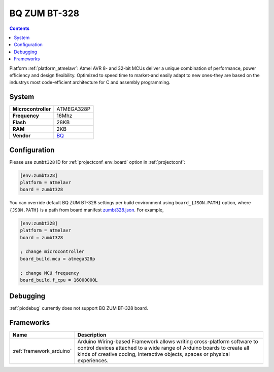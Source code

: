 ..  Copyright (c) 2014-present PlatformIO <contact@platformio.org>
    Licensed under the Apache License, Version 2.0 (the "License");
    you may not use this file except in compliance with the License.
    You may obtain a copy of the License at
       http://www.apache.org/licenses/LICENSE-2.0
    Unless required by applicable law or agreed to in writing, software
    distributed under the License is distributed on an "AS IS" BASIS,
    WITHOUT WARRANTIES OR CONDITIONS OF ANY KIND, either express or implied.
    See the License for the specific language governing permissions and
    limitations under the License.

.. _board_atmelavr_zumbt328:

BQ ZUM BT-328
=============

.. contents::

Platform :ref:`platform_atmelavr`: Atmel AVR 8- and 32-bit MCUs deliver a unique combination of performance, power efficiency and design flexibility. Optimized to speed time to market-and easily adapt to new ones-they are based on the industrys most code-efficient architecture for C and assembly programming.

System
------

.. list-table::

  * - **Microcontroller**
    - ATMEGA328P
  * - **Frequency**
    - 16Mhz
  * - **Flash**
    - 28KB
  * - **RAM**
    - 2KB
  * - **Vendor**
    - `BQ <http://www.bq.com/gb/products/zum.html?utm_source=platformio&utm_medium=docs>`__


Configuration
-------------

Please use ``zumbt328`` ID for :ref:`projectconf_env_board` option in :ref:`projectconf`:

.. code-block:: ini

  [env:zumbt328]
  platform = atmelavr
  board = zumbt328

You can override default BQ ZUM BT-328 settings per build environment using
``board_{JSON.PATH}`` option, where ``{JSON.PATH}`` is a path from
board manifest `zumbt328.json <https://github.com/platformio/platform-atmelavr/blob/master/boards/zumbt328.json>`_. For example,

.. code-block:: ini

  [env:zumbt328]
  platform = atmelavr
  board = zumbt328

  ; change microcontroller
  board_build.mcu = atmega328p

  ; change MCU frequency
  board_build.f_cpu = 16000000L

Debugging
---------
:ref:`piodebug` currently does not support BQ ZUM BT-328 board.

Frameworks
----------
.. list-table::
    :header-rows:  1

    * - Name
      - Description

    * - :ref:`framework_arduino`
      - Arduino Wiring-based Framework allows writing cross-platform software to control devices attached to a wide range of Arduino boards to create all kinds of creative coding, interactive objects, spaces or physical experiences.